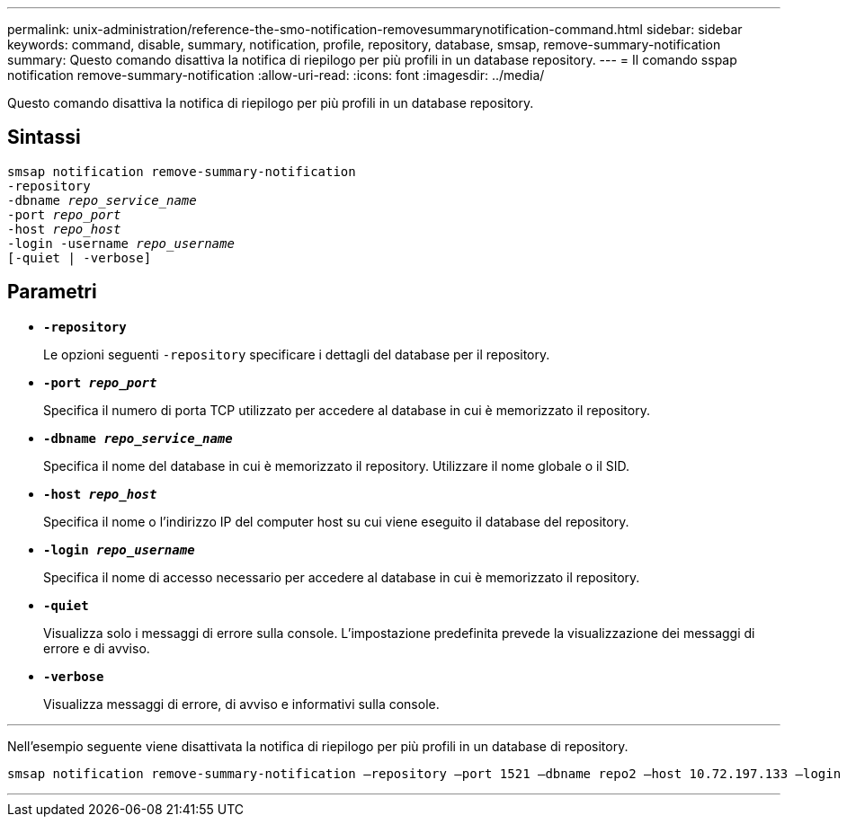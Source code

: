 ---
permalink: unix-administration/reference-the-smo-notification-removesummarynotification-command.html 
sidebar: sidebar 
keywords: command, disable, summary, notification, profile, repository, database, smsap, remove-summary-notification 
summary: Questo comando disattiva la notifica di riepilogo per più profili in un database repository. 
---
= Il comando sspap notification remove-summary-notification
:allow-uri-read: 
:icons: font
:imagesdir: ../media/


[role="lead"]
Questo comando disattiva la notifica di riepilogo per più profili in un database repository.



== Sintassi

[listing, subs="+macros"]
----
pass:quotes[smsap notification remove-summary-notification
-repository
-dbname _repo_service_name_
-port _repo_port_
-host _repo_host_
-login -username _repo_username_
[-quiet | -verbose]]
----


== Parametri

* `*-repository*`
+
Le opzioni seguenti `-repository` specificare i dettagli del database per il repository.

* `*-port _repo_port_*`
+
Specifica il numero di porta TCP utilizzato per accedere al database in cui è memorizzato il repository.

* `*-dbname _repo_service_name_*`
+
Specifica il nome del database in cui è memorizzato il repository. Utilizzare il nome globale o il SID.

* `*-host _repo_host_*`
+
Specifica il nome o l'indirizzo IP del computer host su cui viene eseguito il database del repository.

* `*-login _repo_username_*`
+
Specifica il nome di accesso necessario per accedere al database in cui è memorizzato il repository.

* `*-quiet*`
+
Visualizza solo i messaggi di errore sulla console. L'impostazione predefinita prevede la visualizzazione dei messaggi di errore e di avviso.

* `*-verbose*`
+
Visualizza messaggi di errore, di avviso e informativi sulla console.



'''
Nell'esempio seguente viene disattivata la notifica di riepilogo per più profili in un database di repository.

[listing, subs="+macros"]
----
pass:quotes[smsap notification remove-summary-notification –repository –port 1521 –dbname repo2 –host 10.72.197.133 –login -username oba5]
----
'''